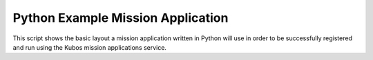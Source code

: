 Python Example Mission Application
==================================

This script shows the basic layout a mission application written in Python will use in order
to be successfully registered and run using the Kubos mission applications service.